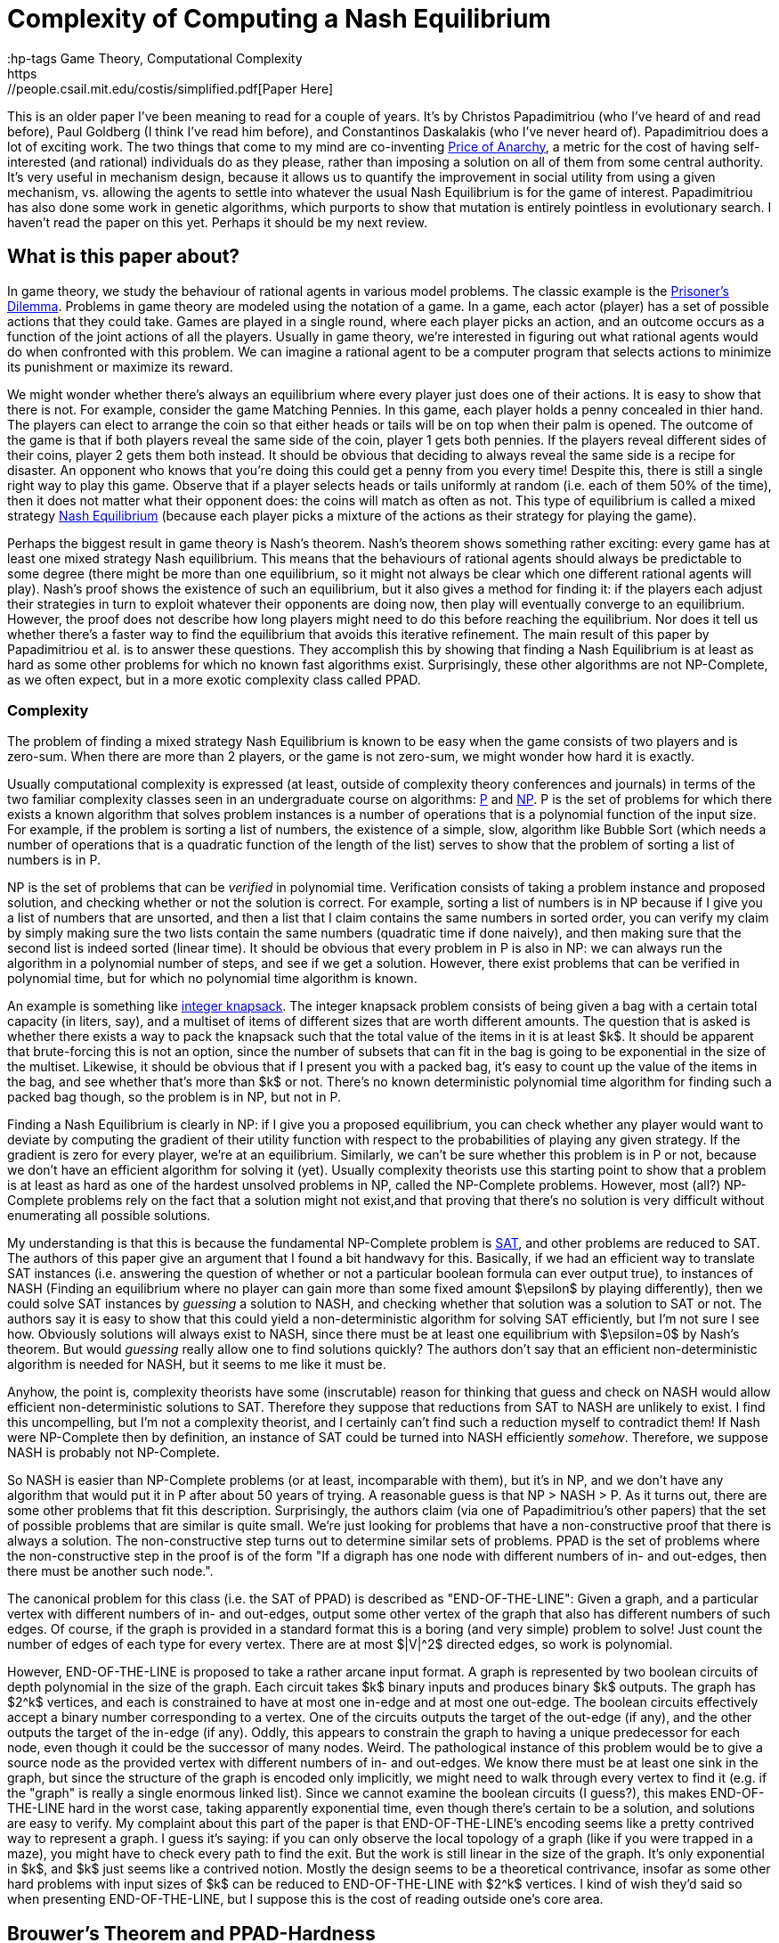 = Complexity of Computing a Nash Equilibrium
:hp-tags Game Theory, Computational Complexity
https://people.csail.mit.edu/costis/simplified.pdf[Paper Here]

This is an older paper I've been meaning to read for a couple of years. It's by Christos Papadimitriou (who I've heard of and read before), Paul Goldberg (I think I've read him before), and Constantinos Daskalakis (who I've never heard of). Papadimitriou does a lot of exciting work. The two things that come to my mind are co-inventing https://en.wikipedia.org/wiki/Price_of_anarchy[Price of Anarchy], a metric for the cost of having self-interested (and rational) individuals do as they please, rather than imposing a solution on all of them from some central authority. It's very useful in mechanism design, because it allows us to quantify the improvement in social utility from using a given mechanism, vs. allowing the agents to settle into whatever the usual Nash Equilibrium is for the game of interest. Papadimitriou has also done some work in genetic algorithms, which purports to show that mutation is entirely pointless in evolutionary search. I haven't read the paper on this yet. Perhaps it should be my next review.

== What is this paper about?

In game theory, we study the behaviour of rational agents in various model problems. The classic example is the https://en.wikipedia.org/wiki/Prisoner%27s_dilemma[Prisoner's Dilemma]. Problems in game theory are modeled using the notation of a game. In a game, each actor (player) has a set of possible actions that they could take. Games are played in a single round, where each player picks an action, and an outcome occurs as a function of the joint actions of all the players. Usually in game theory, we're interested in figuring out what rational agents would do when confronted with this problem. We can imagine a rational agent to be a computer program that selects actions to minimize its punishment or maximize its reward.

We might wonder whether there's always an equilibrium where every player just does one of their actions. It is easy to show that there is not. For example, consider the game Matching Pennies. In this game, each player holds a penny concealed in thier hand. The players can elect to arrange the coin so that either heads or tails will be on top when their palm is opened. The outcome of the game is that if both players reveal the same side of the coin, player 1 gets both pennies. If the players reveal different sides of their coins, player 2 gets them both instead. It should be obvious that deciding to always reveal the same side is a recipe for disaster. An opponent who knows that you're doing this could get a penny from you every time! Despite this, there is still a single right way to play this game. Observe that if a player selects heads or tails uniformly at random (i.e. each of them 50% of the time), then it does not matter what their opponent does: the coins will match as often as not. This type of equilibrium is called a mixed strategy https://en.wikipedia.org/wiki/Nash_equilibrium#Definitions[Nash Equilibrium] (because each player picks a mixture of the actions as their strategy for playing the game).

Perhaps the biggest result in game theory is Nash's theorem. Nash's theorem shows something rather exciting: every game has at least one mixed strategy Nash equilibrium. This means that the behaviours of rational agents should always be predictable to some degree (there might be more than one equilibrium, so it might not always be clear which one different rational agents will play). Nash's proof shows the existence of such an equilibrium, but it also gives a method for finding it: if the players each adjust their strategies in turn to exploit whatever their opponents are doing now, then play will eventually converge to an equilibrium. However, the proof does not describe how long players might need to do this before reaching the equilibrium. Nor does it tell us whether there's a faster way to find the equilibrium that avoids this iterative refinement. The main result of this paper by Papadimitriou et al. is to answer these questions. They accomplish this by showing that finding a Nash Equilibrium is at least as hard as some other problems for which no known fast algorithms exist. Surprisingly, these other algorithms are not NP-Complete, as we often expect, but in a more exotic complexity class called PPAD.

=== Complexity

The problem of finding a mixed strategy Nash Equilibrium is known to be easy when the game consists of two players and is zero-sum. When there are more than 2 players, or the game is not zero-sum, we might wonder how hard it is exactly. 

Usually computational complexity is expressed (at least, outside of complexity theory conferences and journals) in terms of the two familiar complexity classes seen in an undergraduate course on algorithms: https://en.wikipedia.org/wiki/P_(complexity)[P] and https://en.wikipedia.org/wiki/NP_(complexity)[NP]. P is the set of problems for which there exists a known algorithm that solves problem instances is a number of operations that is a polynomial function of the input size. For example, if the problem is sorting a list of numbers, the existence of a simple, slow, algorithm like Bubble Sort (which needs a number of operations that is a quadratic function of the length of the list) serves to show that the problem of sorting a list of numbers is in P. 

NP is the set of problems that can be _verified_ in polynomial time. Verification consists of taking a problem instance and proposed solution, and checking whether or not the solution is correct. For example, sorting a list of numbers is in NP because if I give you a list of numbers that are unsorted, and then a list that I claim contains the same numbers in sorted order, you can verify my claim by simply making sure the two lists contain the same numbers (quadratic time if done naively), and then making sure that the second list is indeed sorted (linear time). It should be obvious that every problem in P is also in NP: we can always run the algorithm in a polynomial number of steps, and see if we get a solution. However, there exist problems that can be verified in polynomial time, but for which no polynomial time algorithm is known. 

An example is something like https://en.wikipedia.org/wiki/Knapsack_problem[integer knapsack]. The integer knapsack problem consists of being given a bag with a certain total capacity (in liters, say), and a multiset of items of different sizes that are worth different amounts. The question that is asked is whether there exists a way to pack the knapsack such that the total value of the items in it is at least $k$. It should be apparent that brute-forcing this is not an option, since the number of subsets that can fit in the bag is going to be exponential in the size of the multiset. Likewise, it should be obvious that if I present you with a packed bag, it's easy to count up the value of the items in the bag, and see whether that's more than $k$ or not. There's no known deterministic polynomial time algorithm for finding such a packed bag though, so the problem is in NP, but not in P.

Finding a Nash Equilibrium is clearly in NP: if I give you a proposed equilibrium, you can check whether any player would want to deviate by computing the gradient of their utility function with respect to the probabilities of playing any given strategy. If the gradient is zero for every player, we're at an equilibrium. Similarly, we can't be sure whether this problem is in P or not, because we don't have an efficient algorithm for solving it (yet). Usually complexity theorists use this starting point to show that a problem is at least as hard as one of the hardest unsolved problems in NP, called the NP-Complete problems. However, most (all?) NP-Complete problems rely on the fact that a solution might not exist,and that proving that there's no solution is very difficult without enumerating all possible solutions. 

My understanding is that this is because the fundamental NP-Complete problem is https://en.wikipedia.org/wiki/Boolean_satisfiability_problem[SAT], and other problems are reduced to SAT. The authors of this paper give an argument that I found a bit handwavy for this. Basically, if we had an efficient way to translate SAT instances (i.e. answering the question of whether or not a particular boolean formula can ever output true), to instances of NASH (Finding an equilibrium where no player can gain more than some fixed amount $\epsilon$ by playing differently), then we could solve SAT instances by _guessing_ a solution to NASH, and checking whether that solution was a solution to SAT or not. The authors say it is easy to show that this could yield a non-deterministic algorithm for solving SAT efficiently, but I'm not sure I see how. Obviously solutions will always exist to NASH, since there must be at least one equilibrium with $\epsilon=0$ by Nash's theorem. But would _guessing_ really allow one to find solutions quickly? The authors don't say that an efficient non-deterministic algorithm is needed for NASH, but it seems to me like it must be. 

Anyhow, the point is, complexity theorists have some (inscrutable) reason for thinking that guess and check on NASH would allow efficient non-deterministic solutions to SAT. Therefore they suppose that reductions from SAT to NASH are unlikely to exist. I find this uncompelling, but I'm not a complexity theorist, and I certainly can't find such a reduction myself to contradict them! If Nash were NP-Complete then by definition, an instance of SAT could be turned into NASH efficiently _somehow_. Therefore, we suppose NASH is probably not NP-Complete.

So NASH is easier than NP-Complete problems (or at least, incomparable with them), but it's in NP, and we don't have any algorithm that would put it in P after about 50 years of trying. A reasonable guess is that NP > NASH > P. As it turns out, there are some other problems that fit this description. Surprisingly, the authors claim (via one of Papadimitriou's other papers) that the set of possible problems that are similar is quite small. We're just looking for problems that have a non-constructive proof that there is always a solution. The non-constructive step turns out to determine similar sets of problems. PPAD is the set of problems where the non-constructive step in the proof is of the form "If a digraph has one node with different numbers of in- and out-edges, then there must be another such node.". 

The canonical problem for this class (i.e. the SAT of PPAD) is described as "END-OF-THE-LINE": Given a graph, and a particular vertex with different numbers of in- and out-edges, output some other vertex of the graph that also has different numbers of such edges. Of course, if the graph is provided in a standard format this is a boring (and very simple) problem to solve! Just count the number of edges of each type for every vertex. There are at most $|V|^2$ directed edges, so work is polynomial.

However, END-OF-THE-LINE is proposed to take a rather arcane input format. A graph is represented by two boolean circuits of depth polynomial in the size of the graph. Each circuit takes $k$ binary inputs and produces binary $k$ outputs. The graph has $2^k$ vertices, and each is constrained to have at most one in-edge and at most one out-edge. The boolean circuits effectively accept a binary number corresponding to a vertex. One of the circuits outputs the target of the out-edge (if any), and the other outputs the target of the in-edge (if any). Oddly, this appears to constrain the graph to having a unique predecessor for each node, even though it could be the successor of many nodes. Weird. The pathological instance of this problem would be to give a source node as the provided vertex with different numbers of in- and out-edges. We know there must be at least one sink in the graph, but since the structure of the graph is encoded only implicitly, we might need to walk through every vertex to find it (e.g. if the "graph" is really a single enormous linked list). Since we cannot examine the boolean circuits (I guess?), this makes END-OF-THE-LINE hard in the worst case, taking apparently exponential time, even though there's certain to be a solution, and solutions are easy to verify. My complaint about this part of the paper is that END-OF-THE-LINE's encoding seems like a pretty contrived way to represent a graph. I guess it's saying: if you can only observe the local topology of a graph (like if you were trapped in a maze), you might have to check every path to find the exit. But the work is still linear in the size of the graph. It's only exponential in $k$, and $k$ just seems like a contrived notion. Mostly the design seems to be a theoretical contrivance, insofar as some other hard problems with input sizes of $k$ can be reduced to END-OF-THE-LINE with $2^k$ vertices. I kind of wish they'd said so when presenting END-OF-THE-LINE, but I suppose this is the cost of reading outside one's core area.


== Brouwer's Theorem and PPAD-Hardness


Okay. So we have that NASH is an important problem, and that probably $NP > NASH > P$. We also have this weird complexity class PPAD, based around the equally weird problem END-OF-THE-LINE. As one would expect, the meat of the paper is the authors showing that NASH can be converted into END-OF-THE-LINE, and that END-OF-THE-LINE can be converted into NASH. These reductions would establish that NASH is exactly as hard as END-OF-THE-LINE, and frankly, END-OF-THE-LINE seems ridiculously hard (assuming we can't examine the boolean circuits, or otherwise infer the graph's structure except by walking around on it). To accomplish this, they rely on Brouwer's fixed point theorem, which is what's used in the core non-constructive step of Nash's theorem.

Brouwer's fixed point theorem says that if you map any "reasonable" subset of a Euclidian space to a "reasonable" subspace of itself, there's at least one point that doesn't move (i.e. the "fixed" point). Here, "reasonable" means that it's a contiguous proper sub-region of the space. So the unit ball is good (for any number of dimensions), but something like two disjoint balls isn't. If you think about this for a minute, it seems true, though if I think about it for more than a minute I always come up with some weird mapping that seems like it doesn't have a fixed point. Later I always figure out what the fixed point is though. 

Nash's theorem relies on this notion of fixed points. The dimensions of the space are given by the set of probabilities that each player uses to decide which strategy to play. This ends up being some sort of scaling of the unit ball for a high dimensional space, since the probabilities for each player need to sum to 1 (so we should get a ball with radius $n$, for $n$ players. Suppose that players adjust their strategies to improve utility, given the strategies of their opponents. Then each of these points has a successor point, the strategy profile that the players would move to if they started here. The mapping from points to successors is "reasonable", so by Brouwer's theorem, there's a fixed point, a point where the players don't want to move, which must be a mixed strategy Nash equilibrium.

The authors propose the computational search problem BROUWER, which takes the unit hyper-cube with $m$ dimensions, and a polynomial-time computable mapping $F$ from points in the cube $x$ to other points in the cube $F(x)$, and produces a fixed point of the mapping. They do this $\epsilon$-approximate fixed point thing again, apparently because algorithms don't do irrational numbers (makes sense: we'd be "computing" forever just to write down an irrational fixed point). They also require that $F$ obeys a Lipschitz condition: i.e. if two points $x$ and $y$ are a distance $d$ apart, then $F(x)$ and $F(y)$ are no more than $K\times d$ apart for some constant $K$.

To show that BROUWER maps to END-OF-THE-LINE, the authors propose the following technique:

1. Put down a lattice of points over the hypercube, with spacing that "depends" on $K$, $\epsilon$ and $m$. Exactly how this dependency works is not explained. Strangely, this step appears to be exponential in $\epsilon$ and $m$. The authors don't comment on this at all. I believe that the spacing needs to be such that the distance between diagonally adjacent points in the lattice is no more than $2*\epsilon$, but this might not quite be correct.
2. For every point in the lattice $x$, compute $F(x)$, which is an efficient operation. 
3. Divide the unit ball of dimension $m$ into three contiguous regions, and color them red, blue and yellow.
4. Compute the direction of the vector $F(x) - x$, and map that vector onto the unit ball. Color lattice point $x$ based on the corresponding color from step 3. If $F(x) = x$ for any lattice point then we don't even need to do the rest of this, so don't worry about that case (I think).


Notice that the points along each edge of the hypercube will naturally omit one color: if you're as far left as you can go, then there's no way to map a point to the left of where it is now, for instance. There's a result from combinatorics called Sperner's Lemma that says if you make this kind of triangular tessellation of a space, and  color the vertices of the tessellation in this way, one of the triangles has a vertex of every one of the three colors. The Lipschitz condition means that if three points are close enough together (again, I wish they'd be more explicit about the lattice spacing), and yet mapped in three such radically different directions, they're near a fixed point of $F$. This kind of makes sense. The Lipzschitz condition ensures that under $F$, the image of the three points all need to be "close" to each other, within some constant multiple of the distance of the three points in the original arrangement. One supposes that if the lattice is arranged such that the points are within $epsilon/K$ from each other in the original space (which we can do by making the lattice spacing sufficiently small), then the Lipschitz condition ensures that the three points all have to be with $\epsilon$ of each other in the resulting space. So probably the lattice isn't spaced with a distance of $2\epsilon$, but with a distance of $2\epsilon/K$.  

So now it's easy to convert the problem of finding an $\epsilon$-approximate fixed point (BROUWER) to END-OF-THE-LINE. Make a boolean circuit that encodes the direction of $F(x) - x$ for any mapping. This should be possible because we assumed $F$ was easy to compute. Enumerate  triangles that tesselate the space. There are countably many since the lattice spacing is finite. Build a boolean circuit that maps from each of the triangles to one of its neighbours according to the following rule: If one corner of the triangle is red, and the next corner clockwise from around the parameter is yellow, then create an out edge from the triangle with this number to its neighbour across the edge (here, clockwise just means with respect to some self-consistant view of the points). Notice that this ensures there is at most one out-edge for each triangle, and at most one in-edge for each triangle. You can draw the triangles out to prove this, or just look at this picture from the paper for a while:


image::http://github.com/<username>/<repositoryName>/images/Fig7Exerpt.png[Excerpt from Figure 7 of the paper, to illustrate the triangle colouring.]

Notice that if a triangle has two yellow vertices, or two red vertices, then it has both an in-edge and an out-edge. If it has two blue-vertices, it has no edges at all. However, there exists triangles on the perimeter of the space that _could_ have an in-edge, but only from a region outside the space. Any such triangle is a source. We know any problem will have at least one of these, because Sperner's lemma ensures there's a sink in the graph, and the PPAD observation itself ensures that if there's a sink then somewhere there must be a source. 

So we now imagine we had a fast algorithm for END-OF-THE-LINE, meaning one that was polynomial in $k$. We can define boolean circuits to compute these successor relationships with respect to different points in the space. The only other input PPAD requires is a vertex of this graph that has different numbers of in-edges and out-edges. This would have to be a point with 2 yellow and 1 red vertices (or 1 yellow and 2 red), but located on the the perimeter of the space. The authors use a clever trick to ensure that the perimeter of the space has a side that will start with every vertex along the side colored yellow, and at some point transition to every vertex being colored red. The transition point is sure to be a source, and can be found efficiently by doing, e.g. a binary search along the side, though the authors do not explain this part in detail. Anyway, the point is: we can define the triangles and the boolean circuits in polynomial time, and we can find a source vertex in time that is polynomial in the logarithm of the inverse of the lattice spacing. However, the number of triangles is proportionate to the inverse of the lattice spacing raised to the power of the number of dimensions. So this instance of END-OF-THE-LINE has something like $O(2^{\frac{1}{\epsilon}}$ nodes. Since we assumed there was an END-OF-THE-LINE algorithm that needed a polynomial number of steps in terms of $k$, and translating BROUWER to END-OF-THE-LINE needed only a polynomial number of steps in $\frac{1}{\epsilon}$, we can solve BROUWER in a number of steps polynomial in $\frac{1}{\epsilon}$. From this, we can conclude that BROUWER is no harder than END-OF-THE-LINE. IF we can solve END-OF-THE-LINE in a number of steps polynomial in $k$, we can also solve BROUWER efficiently with respect to $\epsilon$.

Of course, we were originally interested in NASH, but it's easy to see how to turn an instance of NASH into an instance of BROUWER (explained earlier in this post), so it should be apparent that NASH is no harder than BROUWER. This means NASH is PPAD-Hard. Any efficient algorithm for problems in the class PPAD-Complete (like END-OF-THE-LINE) can be converted into an efficient algorithm for NASH. 

== NASH is PPAD-Complete

So NASH is no harder than PPAD, but is it any easier?

To show this, the authors first reduce solving an instance of END-OF-THE-LINE to solving an instance of BROUWER. After reading this part of the paper, I understand the gist of this reduction, but the details are described by the authors as "hard", and are left out. The idea is to that we'll be looking for a fixed point in 3-space. The space is partitioned into tiny "cubelets". The centers of the cublets define a lattice, and the lattice nodes are to be colored with one of _four_ colors (0, 1, 2, 3). Initially all nodes are colored "0". The mesh is fine enough so that each of the nodes in the END-OF-THE-LINE graph can be assigned to one cublet on each of the top-left and bottom right corners of the cube. If there is an edge from $u$ to $v$ in the END-OF-THE-LINE graph, then the coloring of the cublets on the interior of the cube can be defined so that the directions of $F(x)-x$ will yield a edge rule much like with the triangular tessellation from earlier, and there is a path formed by these colorings from the top-left point corresponding to $u$ to the bottom-left point corresponding to $v$. Likewise, the colors can be used to define a path from the bottom-left $u$ to the top-left $v$. After this encoding is complete, define a function $F$ such that $F(x) - x$ produces a vector whose's angle can be colored with one of the four colours used for the cublets. The authors claim (without proof here) that such a function can be defined so that it is easy to compute, and that it can be easily interpolated between the centers of the cubelets. If we had an efficient algorithm for BROUWER, we could then run that algorithm on $F$ to find a fixed point, and such a fixed point would be a solution to END-OF-THE-LINE when its coordinates were mapped onto the nearest cublet. I can kind of see how this works, but don't want to think too hard about it. The upshot is, BROUWER is PPAD-Complete, since it's no harder than END-OF-THE-LINE, and END-OF-THE-LINE is no harder than BROUWER is.

The final step then is to show that if we had an efficient algorithm for NASH, we could efficiently solve BROUWER. 

=== Games as Boolean Circuits

The first time I read over the paper, I skimmed this part, which seemed almost like a footnote tacked onto the end. However, on closer reading I found this to be the most exciting part! 

Here's the basic idea:

1. Suppose we have an instance of BROUWER with some function $F$. Recall that $F$ must be easy to compute, with a polynomial-depth boolean circuit.
2. Define a game such that each gate in the boolean circuit representation of $F$ is converted to the actions of some subset of players of the game. (Wat?)
3. Define some more players of the game the respectively decide the inputs and outputs for the boolean circuit. Link their payoffs, so that these players are only paid if they adopt identical strategies.
4. Show that, in the Nash equilibrium of this game, the input and output players must have identical values, and the computation players must faithfully implement $F$. This is only possible if the input is a fixed-point of $F$. 


So the neat part of this proof was the process of defining a game that does arithmetic. The outline is that $F$ can be broken down into just a few kinds of boolean functions, notable addition, multiplication, and comparison. You can make a game that computes each of these, and then compose these games together into a larger game.

The paper gives a nice example with for computing $Z=X*Y$. We define 4 players $w,x,y,z$. Each player can play one of two actions, "STOP" and "GO". Their strategy is then defined as a probability ($W,X,Y,Z$) of playing GO. We do not pay $x$ or $y$ anything in this subgame, so they'll use whatever values they like. Usually these values will be defined by some other game. $w$ gets paid $X \times Y$ if it plays STOP, and $Z$ if it plays GO. $z$ gets paid $X\times Y$ for playing GO, and $W$ for playing STOP.  The unique equilibrium for this game is for $w$ to play $GO$ with probability $X\times Y$, and $z$ to play GO with probability $X\times Y$. Thus, if $x$ and $y$'s probabilities of playing GO were fixed, then the probability that $z$ plays GO is always $X\times Y$. We can then define the interior connections of the boolean circuit by connecting, e.g. $z$ as the $x$ or $y$ player in some other circuit game.

The input of $F$ is a three-dimension value in a finite cube. Simply map the range $(0,1)$ onto each axis of the cube, and define three players, one for each dimension. Like the others, they play either STOP or GO. Define three more points as players at the output of the $F$ circuit in the same way. The payoffs for the six input players are set so that they are only in equilibrium when the three input players and the three output players represent the same point with their probabilities.

The big catch with this is that if our circuit for $F$ had a polynomial number of gates $n$, then we have $n+6$ players each with a binary action, and thus a game with $2^{n+6}$ payoffs that need to be encoded. It's not obvious that a game with exponential size like this can be compactly encoded. If it can't, then the reduction from BROUWER to NASH is not polynomial time, and so even if we had a fast algorithm for NASH, we would still do exponential work to solve BROUWER (since we'd do exponential work just to convert an instance of BROUWER into an instance of NASH).

To fix this, the authors show that the game can be reduced to one played between 3 players. Basically, each boolean circuit will have some input players, some middle player, and some output player. As long as each of these groups is controlled by a different player, the circuit will end up in the right equilibrium. The authors show that you can color the players such that only three colors are needed, and therefore the game can be played by three people, each selecting between a linear number of actions that (Somehow? This point is not well explained) encode the exponential number of actions their gates might produce. The upshot is, any instance of BROUWER can be reduced to NASH for a 3-player game, so NASH with 3 players must be PPAD-Complete. Of course, it's easy to make this maping with more than 3 players (just add some dummy players that don't interact with the main 3). This means that NASH must be PPAD-Complete when there are 3 or more players.


== Other Tidbits

The authors mention Bibelus as an author who showed that any game played among more than 3 players could be reduced to a game among exactly 3. Their results show this in a different way (I think: Convert the n-player game to its END-OF-THE-LINE instance, then convert that END-OF-THE-LINE instance into NASH for 3 players; a fixed point in this 3-player game can be converted back into a fixed point in the original game. Weird!). I think I should read the paper by Bibelus in the future.

The authors also reference a paper by Chen and Deng, that shows a much more surprising result: the circuits created by converting BROUWER to NASH never contain Multiply gates, and so can actually be colored using just _2_ colors. This implies that the problem of finding an equilibrium in any n-player game can be efficiently converted into the problem of finding an equilibrium in a 2-player game, which seems ludicrous on the surface, but makes sense the more I think about it.


== So What?

NASH is PPAD-Complete. PPAD looks hard (in fact, it seems there isn't even a good stochastic approximation algorithm right now?).

Practically, this means it's hard to predict how rational agents might play a game. Real-world games are pretty complex beasts (say, the global economy), so if our algorithms for solving them scale exponentially, then we probably can't do much of anything.

Much more important is a point the authors raise: if it's not tractable to find fixed points, then why would we suppose that agents would (could?) play strategies that lie at a fixed point? That is, if in general Nash equilibria cannot be found without exponential computational efforts, then does finding a Nash Equilibrium actually tell us much of anything? Maybe the whole solution concept is kind of useless.

The paper is also 8 years old. I haven't heard anything about efficient algorithms (approximate or otherwise) for NASH, but I do wonder what sort of work people have done since towards this. Probably a reverse citation search on the paper would make it pretty apparent.

I wonder too about the implications of quantum computers for PPAD. I know NP and BQP overlap, but are not subsets of one another. Where exactly does PPAD sit relative to BQP? It certainly _seems_ like the sort of thing that would be easy with something like Grover's algorithm, because we'd have a polynomial depth circuit to act as an oracle. However, we're not looking something that matches a signature, but something that's unchanged when it goes through the function. Have people worked on this topic? Maybe I should ask Chris Grenade what he thinks about this.









